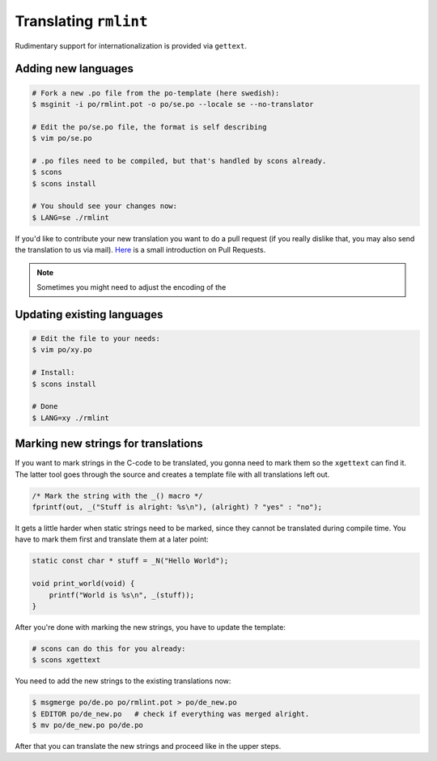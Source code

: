 Translating ``rmlint``
======================

Rudimentary support for internationalization is provided via ``gettext``. 

Adding new languages
--------------------

.. code-block:: bash

   # Fork a new .po file from the po-template (here swedish):
   $ msginit -i po/rmlint.pot -o po/se.po --locale se --no-translator

   # Edit the po/se.po file, the format is self describing
   $ vim po/se.po

   # .po files need to be compiled, but that's handled by scons already.
   $ scons
   $ scons install

   # You should see your changes now:
   $ LANG=se ./rmlint


If you'd like to contribute your new translation you want to do a pull request 
(if you really dislike that, you may also send the translation to us via mail).
Here_ is a small introduction on Pull Requests.

.. _Here: http://rmlint.readthedocs.org/en/latest/developers.html


.. note::

    Sometimes you might need to adjust the encoding of the 

Updating existing languages
---------------------------

.. code-block:: bash

    # Edit the file to your needs:
    $ vim po/xy.po

    # Install:
    $ scons install

    # Done
    $ LANG=xy ./rmlint

Marking new strings for translations
------------------------------------

If you want to mark strings in the C-code to be translated, 
you gonna need to mark them so the ``xgettext`` can find it.
The latter tool goes through the source and creates a template file
with all translations left out. 

.. code-block:: c

   /* Mark the string with the _() macro */
   fprintf(out, _("Stuff is alright: %s\n"), (alright) ? "yes" : "no");


It gets a little harder when static strings need to be marked, since they cannot be 
translated during compile time. You have to mark them first and translate them at a later point:

.. code-block:: c

   static const char * stuff = _N("Hello World");

   void print_world(void) {
       printf("World is %s\n", _(stuff));
   }

After you're done with marking the new strings, you have to update the template:

.. code-block:: bash

   # scons can do this for you already:
   $ scons xgettext

You need to add the new strings to the existing translations now:

.. code-block:: bash

   $ msgmerge po/de.po po/rmlint.pot > po/de_new.po
   $ EDITOR po/de_new.po   # check if everything was merged alright.
   $ mv po/de_new.po po/de.po

After that you can translate the new strings and proceed like in the upper steps.
